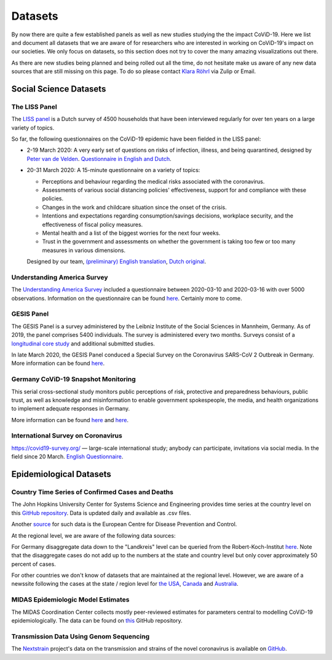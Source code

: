 .. _data:

========
Datasets
========

By now there are quite a few established panels as well as new studies studying the the impact CoViD-19.
Here we list and document all datasets that we are aware of for researchers who are interested in working on CoViD-19's impact on our societies.
We only focus on datasets, so this section does not try to cover the many amazing visualizations out there.

As there are new studies being planned and being rolled out all the time,
do not hesitate make us aware of any new data sources that are still missing on this page.
To do so please contact `Klara Röhrl <https://github.com/roecla>`_ via Zulip or Email.

-------------------------
Social Science Datasets
-------------------------

The LISS Panel
===============

The `LISS panel <https://www.lissdata.nl/>`_ is a Dutch survey of 4500 households that have been interviewed regularly for over ten years on a large variety of topics.

So far, the following questionnaires on the CoViD-19 epidemic have been fielded in the LISS panel:

* 2-19 March 2020: A very early set of questions on risks of infection, illness, and being quarantined, designed by `Peter van de Velden <https://www.centerdata.nl/en/about-us/peter-van-der-velden>`__. `Questionnaire in English and Dutch <_static/Corona-virus-LISS-panel-early-March-2019.pdf>`__.

* 20-31 March 2020: A 15-minute questionnaire on a variety of topics:

  * Perceptions and behaviour regarding the medical risks associated with the coronavirus.
  * Assessments of various social distancing policies' effectiveness, support for and  compliance with these policies.
  * Changes in the work and childcare situation since the onset of the crisis.
  * Intentions and expectations regarding consumption/savings decisions, workplace  security, and the effectiveness of fiscal policy measures.
  * Mental health and a list of the biggest worries for the next four weeks.
  * Trust in the government and assessments on whether the government is taking too few or too many measures in various dimensions.

  Designed by our team, `(preliminary) English translation <_static/LISS_covid19_questionnaire_english_20200320_1.0.pdf>`__, `Dutch original <_static/LISS_covid19_questionnaire_dutch_20200320_1.0.pdf>`__.


Understanding America Survey
=============================

The `Understanding America Survey  <https://uasdata.usc.edu/>`_ included a questionnaire between 2020-03-10 and 2020-03-16 with over 5000 observations.
Information on the questionnaire can be found `here <https://uasdata.usc.edu/page/COVID-19+Corona+Virus>`__. Certainly more to come.


GESIS Panel
===========

The GESIS Panel is a survey administered by the Leibniz Institute of the Social Sciences in Mannheim, Germany. As of 2019, the panel comprises 5400 individuals. The survey is administered every two months. Surveys consist of a `longitudinal core study <https://www.gesis.org/en/gesis-panel/gesis-panel-home/longitudinal-core-study>`_ and additional submitted studies.

In late March 2020, the GESIS Panel conduced a Special Survey on the Coronavirus SARS-CoV 2 Outbreak in Germany. More information can be found `here <https://www.gesis.org/gesis-panel/coronavirus-outbreak/public-use-file-puf>`_.


Germany CoViD-19 Snapshot Monitoring
=====================================

This serial cross-sectional study monitors public perceptions of risk, protective and preparedness behaviours, public trust, as well as knowledge and misinformation to enable government spokespeople, the media, and health organizations to implement adequate responses in Germany.

More information can be found `here <http://dx.doi.org/10.23668/psycharchives.2776>`__ and `here <https://www.uni-erfurt.de/kommunikationswissenschaft/profil/professuren/pidi/>`__.

International Survey on Coronavirus
===================================

https://covid19-survey.org/ — large-scale international study; anybody can participate, invitations via social media. In the field since 20 March. `English Questionnaire <https://osf.io/3sn2k/>`__.

--------------------------
Epidemiological Datasets
--------------------------

Country Time Series of Confirmed Cases and Deaths
==================================================

The John Hopkins University Center for Systems Science and Engineering provides time series at the country level on this `GitHub repository <https://github.com/CSSEGISandData/COVID-19>`__. Data is updated daily and available as .csv files.

Another `source <https://www.ecdc.europa.eu/en/publications-data/download-todays-data-geographic-distribution-covid-19-cases-worldwide>`_ for such data is the European Centre for Disease Prevention and Control.

At the regional level, we are aware of the following data sources:

For Germany disaggregate data down to the "Landkreis" level can be queried from the
Robert-Koch-Institut `here <https://survstat.rki.de/Content/Query/Create.aspx>`__.
Note that the disaggregate cases do not add up to the numbers at the state and country level but only cover approximately 50 percent of cases.

For other countries we don't know of datasets that are maintained at the regional level. However, we are aware of a newssite following the cases at the state / region level for
`the USA <https://bnonews.com/index.php/2019/12/tracking-coronavirus-u-s-data/>`_,
`Canada <https://bnonews.com/index.php/2019/12/tracking-coronavirus-canada-data/>`_ and
`Australia <https://bnonews.com/index.php/2019/12/tracking-coronavirus-australia-data/>`_.

MIDAS Epidemiologic Model Estimates
=====================================

The MIDAS Coordination Center collects mostly peer-reviewed estimates for parameters central to modelling CoViD-19 epidemiologically. The data can be found on `this <https://github.com/midas-network/COVID-19>`_ GitHub repository.


Transmission Data Using Genom Sequencing
=========================================

The `Nextstrain <https://nextstrain.org/ncov>`_ project's data on the transmission and strains of the novel coronavirus is available on `GitHub <https://github.com/nextstrain/ncov>`_.


.. Scrapped Datasets
.. ===================

.. none so far


.. people to contact:
.. ===================

.. haushofer@gmail.com
.. - https://twitter.com/jhaushofer/status/1240387414151041025
.. - 1300 words, many languages

